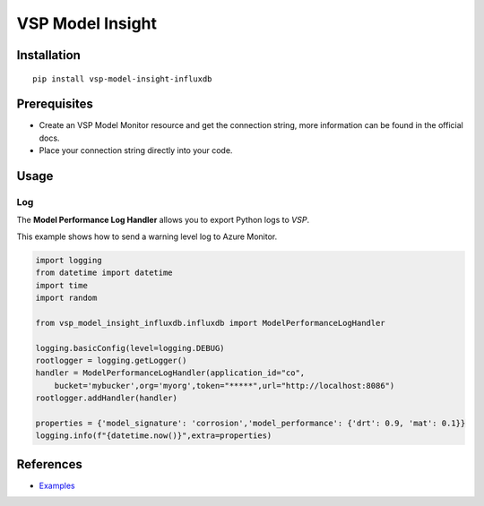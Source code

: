 VSP Model Insight
==================================


Installation
------------

::

    pip install vsp-model-insight-influxdb

Prerequisites
-------------

* Create an VSP Model Monitor resource and get the connection string, more information can be found in the official docs.
* Place your connection string directly into your code.
  
Usage
-----

Log
~~~

The **Model Performance Log Handler** allows you to export Python logs to `VSP`.

This example shows how to send a warning level log to Azure Monitor.

.. code:: python

    import logging
    from datetime import datetime
    import time
    import random

    from vsp_model_insight_influxdb.influxdb import ModelPerformanceLogHandler

    logging.basicConfig(level=logging.DEBUG)
    rootlogger = logging.getLogger()
    handler = ModelPerformanceLogHandler(application_id="co",
        bucket='mybucker',org='myorg',token="*****",url="http://localhost:8086")
    rootlogger.addHandler(handler)

    properties = {'model_signature': 'corrosion','model_performance': {'drt': 0.9, 'mat': 0.1}}
    logging.info(f"{datetime.now()}",extra=properties)


References
----------


* `Examples <https://pypi.org/project/vsp_model_insight_influxdb/>`_
